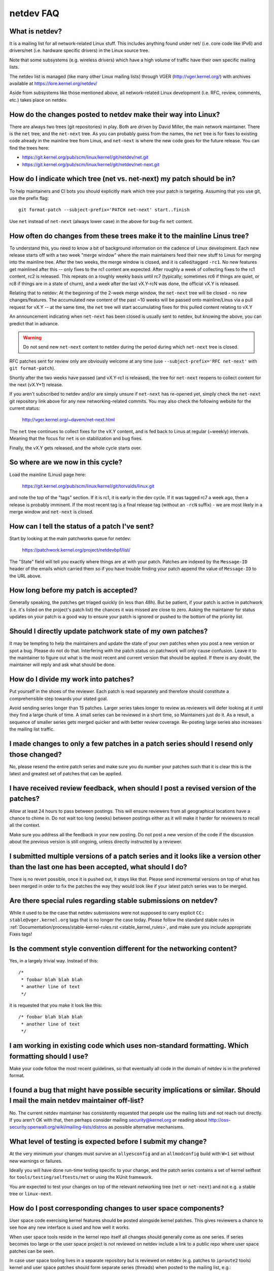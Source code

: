 .. SPDX-License-Identifier: GPL-2.0

.. _netdev-FAQ:

==========
netdev FAQ
==========

What is netdev?
---------------
It is a mailing list for all network-related Linux stuff.  This
includes anything found under net/ (i.e. core code like IPv6) and
drivers/net (i.e. hardware specific drivers) in the Linux source tree.

Note that some subsystems (e.g. wireless drivers) which have a high
volume of traffic have their own specific mailing lists.

The netdev list is managed (like many other Linux mailing lists) through
VGER (http://vger.kernel.org/) with archives available at
https://lore.kernel.org/netdev/

Aside from subsystems like those mentioned above, all network-related
Linux development (i.e. RFC, review, comments, etc.) takes place on
netdev.

How do the changes posted to netdev make their way into Linux?
--------------------------------------------------------------
There are always two trees (git repositories) in play.  Both are
driven by David Miller, the main network maintainer.  There is the
``net`` tree, and the ``net-next`` tree.  As you can probably guess from
the names, the ``net`` tree is for fixes to existing code already in the
mainline tree from Linus, and ``net-next`` is where the new code goes
for the future release.  You can find the trees here:

- https://git.kernel.org/pub/scm/linux/kernel/git/netdev/net.git
- https://git.kernel.org/pub/scm/linux/kernel/git/netdev/net-next.git

How do I indicate which tree (net vs. net-next) my patch should be in?
----------------------------------------------------------------------
To help maintainers and CI bots you should explicitly mark which tree
your patch is targeting. Assuming that you use git, use the prefix
flag::

  git format-patch --subject-prefix='PATCH net-next' start..finish

Use ``net`` instead of ``net-next`` (always lower case) in the above for
bug-fix ``net`` content.

How often do changes from these trees make it to the mainline Linus tree?
-------------------------------------------------------------------------
To understand this, you need to know a bit of background information on
the cadence of Linux development.  Each new release starts off with a
two week "merge window" where the main maintainers feed their new stuff
to Linus for merging into the mainline tree.  After the two weeks, the
merge window is closed, and it is called/tagged ``-rc1``.  No new
features get mainlined after this -- only fixes to the rc1 content are
expected.  After roughly a week of collecting fixes to the rc1 content,
rc2 is released.  This repeats on a roughly weekly basis until rc7
(typically; sometimes rc6 if things are quiet, or rc8 if things are in a
state of churn), and a week after the last vX.Y-rcN was done, the
official vX.Y is released.

Relating that to netdev: At the beginning of the 2-week merge window,
the ``net-next`` tree will be closed - no new changes/features.  The
accumulated new content of the past ~10 weeks will be passed onto
mainline/Linus via a pull request for vX.Y -- at the same time, the
``net`` tree will start accumulating fixes for this pulled content
relating to vX.Y

An announcement indicating when ``net-next`` has been closed is usually
sent to netdev, but knowing the above, you can predict that in advance.

.. warning::
  Do not send new ``net-next`` content to netdev during the
  period during which ``net-next`` tree is closed.

RFC patches sent for review only are obviously welcome at any time
(use ``--subject-prefix='RFC net-next'`` with ``git format-patch``).

Shortly after the two weeks have passed (and vX.Y-rc1 is released), the
tree for ``net-next`` reopens to collect content for the next (vX.Y+1)
release.

If you aren't subscribed to netdev and/or are simply unsure if
``net-next`` has re-opened yet, simply check the ``net-next`` git
repository link above for any new networking-related commits.  You may
also check the following website for the current status:

  http://vger.kernel.org/~davem/net-next.html

The ``net`` tree continues to collect fixes for the vX.Y content, and is
fed back to Linus at regular (~weekly) intervals.  Meaning that the
focus for ``net`` is on stabilization and bug fixes.

Finally, the vX.Y gets released, and the whole cycle starts over.

So where are we now in this cycle?
----------------------------------

Load the mainline (Linus) page here:

  https://git.kernel.org/pub/scm/linux/kernel/git/torvalds/linux.git

and note the top of the "tags" section.  If it is rc1, it is early in
the dev cycle.  If it was tagged rc7 a week ago, then a release is
probably imminent. If the most recent tag is a final release tag
(without an ``-rcN`` suffix) - we are most likely in a merge window
and ``net-next`` is closed.

How can I tell the status of a patch I've sent?
-----------------------------------------------
Start by looking at the main patchworks queue for netdev:

  https://patchwork.kernel.org/project/netdevbpf/list/

The "State" field will tell you exactly where things are at with your
patch. Patches are indexed by the ``Message-ID`` header of the emails
which carried them so if you have trouble finding your patch append
the value of ``Message-ID`` to the URL above.

How long before my patch is accepted?
-------------------------------------
Generally speaking, the patches get triaged quickly (in less than
48h). But be patient, if your patch is active in patchwork (i.e. it's
listed on the project's patch list) the chances it was missed are close to zero.
Asking the maintainer for status updates on your
patch is a good way to ensure your patch is ignored or pushed to the
bottom of the priority list.

Should I directly update patchwork state of my own patches?
-----------------------------------------------------------
It may be tempting to help the maintainers and update the state of your
own patches when you post a new version or spot a bug. Please do not do that.
Interfering with the patch status on patchwork will only cause confusion. Leave
it to the maintainer to figure out what is the most recent and current
version that should be applied. If there is any doubt, the maintainer
will reply and ask what should be done.

How do I divide my work into patches?
-------------------------------------

Put yourself in the shoes of the reviewer. Each patch is read separately
and therefore should constitute a comprehensible step towards your stated
goal.

Avoid sending series longer than 15 patches. Larger series takes longer
to review as reviewers will defer looking at it until they find a large
chunk of time. A small series can be reviewed in a short time, so Maintainers
just do it. As a result, a sequence of smaller series gets merged quicker and
with better review coverage. Re-posting large series also increases the mailing
list traffic.

I made changes to only a few patches in a patch series should I resend only those changed?
------------------------------------------------------------------------------------------
No, please resend the entire patch series and make sure you do number your
patches such that it is clear this is the latest and greatest set of patches
that can be applied.

I have received review feedback, when should I post a revised version of the patches?
-------------------------------------------------------------------------------------
Allow at least 24 hours to pass between postings. This will ensure reviewers
from all geographical locations have a chance to chime in. Do not wait
too long (weeks) between postings either as it will make it harder for reviewers
to recall all the context.

Make sure you address all the feedback in your new posting. Do not post a new
version of the code if the discussion about the previous version is still
ongoing, unless directly instructed by a reviewer.

I submitted multiple versions of a patch series and it looks like a version other than the last one has been accepted, what should I do?
----------------------------------------------------------------------------------------------------------------------------------------
There is no revert possible, once it is pushed out, it stays like that.
Please send incremental versions on top of what has been merged in order to fix
the patches the way they would look like if your latest patch series was to be
merged.

Are there special rules regarding stable submissions on netdev?
---------------------------------------------------------------
While it used to be the case that netdev submissions were not supposed
to carry explicit ``CC: stable@vger.kernel.org`` tags that is no longer
the case today. Please follow the standard stable rules in
:ref:`Documentation/process/stable-kernel-rules.rst <stable_kernel_rules>`,
and make sure you include appropriate Fixes tags!

Is the comment style convention different for the networking content?
---------------------------------------------------------------------
Yes, in a largely trivial way.  Instead of this::

  /*
   * foobar blah blah blah
   * another line of text
   */

it is requested that you make it look like this::

  /* foobar blah blah blah
   * another line of text
   */

I am working in existing code which uses non-standard formatting. Which formatting should I use?
------------------------------------------------------------------------------------------------
Make your code follow the most recent guidelines, so that eventually all code
in the domain of netdev is in the preferred format.

I found a bug that might have possible security implications or similar. Should I mail the main netdev maintainer off-list?
---------------------------------------------------------------------------------------------------------------------------
No. The current netdev maintainer has consistently requested that
people use the mailing lists and not reach out directly.  If you aren't
OK with that, then perhaps consider mailing security@kernel.org or
reading about http://oss-security.openwall.org/wiki/mailing-lists/distros
as possible alternative mechanisms.

What level of testing is expected before I submit my change?
------------------------------------------------------------
At the very minimum your changes must survive an ``allyesconfig`` and an
``allmodconfig`` build with ``W=1`` set without new warnings or failures.

Ideally you will have done run-time testing specific to your change,
and the patch series contains a set of kernel selftest for
``tools/testing/selftests/net`` or using the KUnit framework.

You are expected to test your changes on top of the relevant networking
tree (``net`` or ``net-next``) and not e.g. a stable tree or ``linux-next``.

How do I post corresponding changes to user space components?
-------------------------------------------------------------
User space code exercising kernel features should be posted
alongside kernel patches. This gives reviewers a chance to see
how any new interface is used and how well it works.

When user space tools reside in the kernel repo itself all changes
should generally come as one series. If series becomes too large
or the user space project is not reviewed on netdev include a link
to a public repo where user space patches can be seen.

In case user space tooling lives in a separate repository but is
reviewed on netdev  (e.g. patches to ``iproute2`` tools) kernel and
user space patches should form separate series (threads) when posted
to the mailing list, e.g.::

  [PATCH net-next 0/3] net: some feature cover letter
   └─ [PATCH net-next 1/3] net: some feature prep
   └─ [PATCH net-next 2/3] net: some feature do it
   └─ [PATCH net-next 3/3] selftest: net: some feature

  [PATCH iproute2-next] ip: add support for some feature

Posting as one thread is discouraged because it confuses patchwork
(as of patchwork 2.2.2).

Can I reproduce the checks from patchwork on my local machine?
--------------------------------------------------------------

Checks in patchwork are mostly simple wrappers around existing kernel
scripts, the sources are available at:

https://github.com/kuba-moo/nipa/tree/master/tests

Running all the builds and checks locally is a pain, can I post my patches and have the patchwork bot validate them?
--------------------------------------------------------------------------------------------------------------------

No, you must ensure that your patches are ready by testing them locally
before posting to the mailing list. The patchwork build bot instance
gets overloaded very easily and netdev@vger really doesn't need more
traffic if we can help it.

netdevsim is great, can I extend it for my out-of-tree tests?
-------------------------------------------------------------

No, ``netdevsim`` is a test vehicle solely for upstream tests.
(Please add your tests under ``tools/testing/selftests/``.)

We also give no guarantees that ``netdevsim`` won't change in the future
in a way which would break what would normally be considered uAPI.

Is netdevsim considered a "user" of an API?
-------------------------------------------

Linux kernel has a long standing rule that no API should be added unless
it has a real, in-tree user. Mock-ups and tests based on ``netdevsim`` are
strongly encouraged when adding new APIs, but ``netdevsim`` in itself
is **not** considered a use case/user.

Any other tips to help ensure my net/net-next patch gets OK'd?
--------------------------------------------------------------
Attention to detail.  Re-read your own work as if you were the
reviewer.  You can start with using ``checkpatch.pl``, perhaps even with
the ``--strict`` flag.  But do not be mindlessly robotic in doing so.
If your change is a bug fix, make sure your commit log indicates the
end-user visible symptom, the underlying reason as to why it happens,
and then if necessary, explain why the fix proposed is the best way to
get things done.  Don't mangle whitespace, and as is common, don't
mis-indent function arguments that span multiple lines.  If it is your
first patch, mail it to yourself so you can test apply it to an
unpatched tree to confirm infrastructure didn't mangle it.

Finally, go back and read
:ref:`Documentation/process/submitting-patches.rst <submittingpatches>`
to be sure you are not repeating some common mistake documented there.
